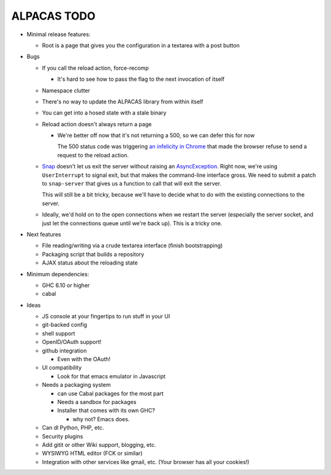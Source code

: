 ALPACAS TODO
==================================================

- Minimal release features:

  - Root is a page that gives you the configuration in a textarea with
    a post button

- Bugs

  - If you call the reload action, force-recomp

    - It's hard to see how to pass the flag to the next invocation of itself

  - Namespace clutter

  - There's no way to update the ALPACAS library from within itself

  - You can get into a hosed state with a stale binary

  - Reload action doesn't always return a page

    - We're better off now that it's not returning a 500, so we can
      defer this for now

      The 500 status code was triggering `an infelicity in Chrome
      <http://code.google.com/p/chromium/issues/detail?id=66062>`_
      that made the browser refuse to send a request to the reload
      action.

  - `Snap <http://snapframework.com/>`_ doesn't let us exit the server
    without raising an `AsyncException
    <http://hackage.haskell.org/packages/archive/base/4.2.0.0/doc/html/Control-Exception.html#t%3AAsyncException>`_. Right
    now, we're using ``UserInterrupt`` to signal exit, but that makes
    the command-line interface gross. We need to submit a patch to
    ``snap-server`` that gives us a function to call that will exit
    the server.

    This will still be a bit tricky, because we'll have to decide what
    to do with the existing connections to the server.

  - Ideally, we'd hold on to the open connections when we restart the
    server (especially the server socket, and just let the connections
    queue until we're back up). This is a tricky one.

- Next features

  - File reading/writing via a crude textarea interface (finish
    bootstrapping)

  - Packaging script that builds a repository

  - AJAX status about the reloading state

- Minimum dependencies:

  - GHC 6.10 or higher

  - cabal

- Ideas

  - JS console at your fingertips to run stuff in your UI

  - git-backed config

  - shell support

  - OpenID/OAuth support!

  - github integration

    - Even with the OAuth!

  - UI compatibility

    - Look for that emacs emulator in Javascript

  - Needs a packaging system

    - can use Cabal packages for the most part

    - Needs a sandbox for packages

    - Installer that comes with its own GHC?

      - why not? Emacs does.

  - Can dl Python, PHP, etc.

  - Security plugins

  - Add gitit or other Wiki support, blogging, etc.

  - WYSIWYG HTML editor (FCK or similar)

  - Integration with other services like gmail, etc. (Your browser has
    all your cookies!)
